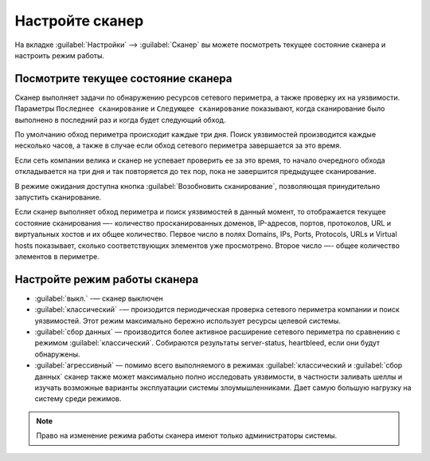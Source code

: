 .. _configure-scanner-ru:

================
Настройте сканер
================

На вкладке :guilabel:`Настройки` --> :guilabel:`Сканер` вы можете посмотреть
текущее состояние сканера и настроить режим работы.

Посмотрите текущее состояние сканера
~~~~~~~~~~~~~~~~~~~~~~~~~~~~~~~~~~~~

Сканер выполняет задачи по обнаружению ресурсов сетевого периметра, а также
проверку их на уязвимости. Параметры ``Последнее сканирование`` и
``Следующее сканирование`` показывают, когда сканирование было выполнено
в последний раз и когда будет следующий обход.

По умолчанию обход периметра происходит каждые три дня. Поиск уязвимостей
производится каждые несколько часов, а также в случае если обход сетевого
периметра завершается за это время.

Если сеть компании велика и сканер не успевает проверить ее за это время,
то начало очередного обхода откладывается на три дня и так повторяется до
тех пор, пока не завершится предыдущее сканирование.

В режиме ожидания доступна кнопка :guilabel:`Возобновить сканирование`,
позволяющая принудительно запустить сканирование.

Если сканер выполняет обход периметра и поиск уязвимостей в данный момент,
то отображается текущее состояние сканирования —- количество просканированных
доменов, IP-адресов, портов, протоколов, URL и виртуальных хостов и их
общее количество. Первое число в полях Domains, IPs, Ports, Protocols, URLs
и Virtual hosts показывает, сколько соответствующих элементов уже просмотрено.
Второе число —- общее количество элементов в периметре. 

Настройте режим работы сканера
~~~~~~~~~~~~~~~~~~~~~~~~~~~~~~

* :guilabel:`выкл.` -— сканер выключен
* :guilabel:`классический` -— произодится периодическая проверка сетевого
  периметра компании и поиск уязвимостей. Этот режим максимально бережно
  использует ресурсы целевой системы. 
* :guilabel:`сбор данных` — производится более активное расширение сетевого
  периметра по сравнению с режимом :guilabel:`классический`. Собираются
  результаты server-status, heartbleed, если они будут обнаружены.
* :guilabel:`агрессивный` — помимо всего выполняемого в режимах
  :guilabel:`классический и :guilabel:`сбор данных` сканер также может
  максимально полно исследовать уязвимости, в частности заливать шеллы
  и изучать возможные варианты эксплуатации системы злоумышленниками.
  Дает самую большую нагрузку на систему среди режимов.

.. note:: Право на изменение режима работы сканера имеют только администраторы
          системы. 

.. seealso::

   - Вы можете отключить сканирование отдельных доменов, узлов или портов.
     Смотрите :ref:`check-scope-ru`.